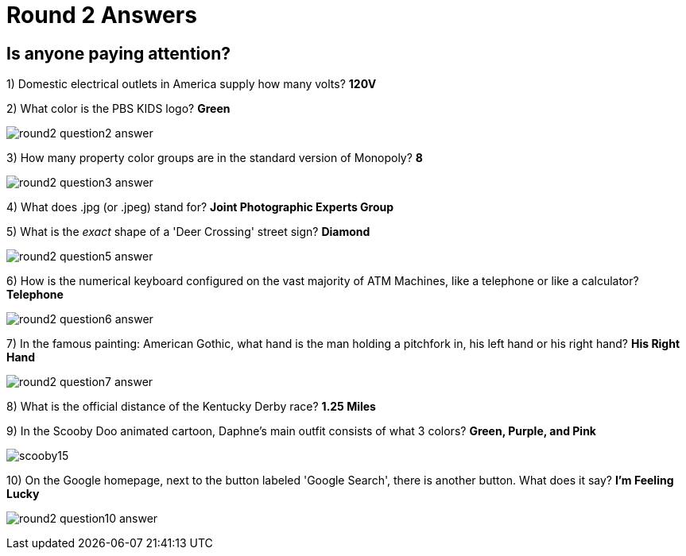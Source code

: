 = Round 2 Answers

== Is anyone paying attention?

1) Domestic electrical outlets in America supply how many volts? *120V*

2) What color is the PBS KIDS logo? *Green*

image:../images/round2-question2-answer.svg[]

3) How many property color groups are in the standard version of Monopoly? *8*

image:../images/round2-question3-answer.jpg[]

4) What does .jpg (or .jpeg) stand for? *Joint Photographic Experts Group*

5) What is the _exact_ shape of a 'Deer Crossing' street sign? *Diamond*

image:../images/round2-question5-answer.jpg[]

6) How is the numerical keyboard configured on the vast majority of ATM Machines, like a telephone or like a calculator? *Telephone*

image:../images/round2-question6-answer.jpg[]

7) In the famous painting: American Gothic, what hand is the man holding a pitchfork in, his left hand or his right hand? *His Right Hand*

image:../images/round2-question7-answer.jpg[]

8) What is the official distance of the Kentucky Derby race? *1.25 Miles*

9) In the Scooby Doo animated cartoon, Daphne's main outfit consists of what 3 colors? *Green, Purple, and Pink*

image:../images/scooby15.jpg[]

10) On the Google homepage, next to the button labeled 'Google Search', there is another button. What does it say? *I'm Feeling Lucky*

image:../images/round2-question10-answer.jpg[]
